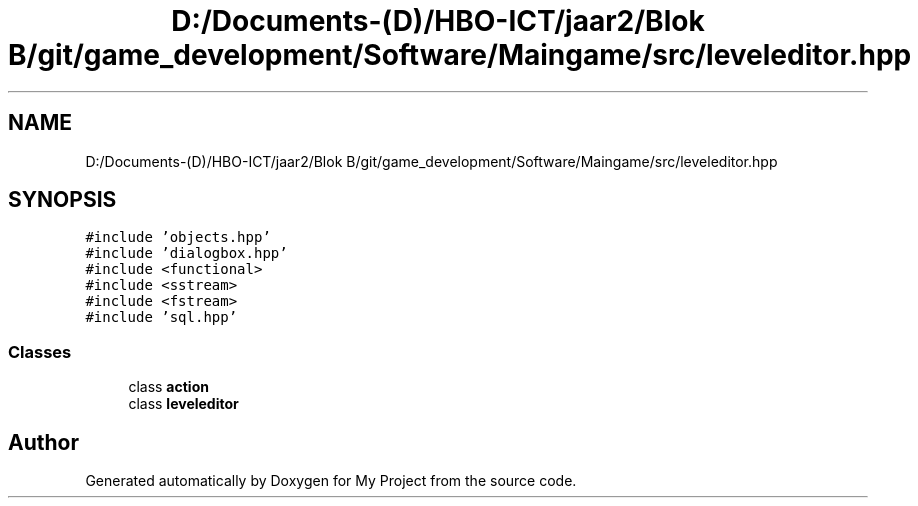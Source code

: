 .TH "D:/Documents-(D)/HBO-ICT/jaar2/Blok B/git/game_development/Software/Maingame/src/leveleditor.hpp" 3 "Fri Feb 3 2017" "My Project" \" -*- nroff -*-
.ad l
.nh
.SH NAME
D:/Documents-(D)/HBO-ICT/jaar2/Blok B/git/game_development/Software/Maingame/src/leveleditor.hpp
.SH SYNOPSIS
.br
.PP
\fC#include 'objects\&.hpp'\fP
.br
\fC#include 'dialogbox\&.hpp'\fP
.br
\fC#include <functional>\fP
.br
\fC#include <sstream>\fP
.br
\fC#include <fstream>\fP
.br
\fC#include 'sql\&.hpp'\fP
.br

.SS "Classes"

.in +1c
.ti -1c
.RI "class \fBaction\fP"
.br
.ti -1c
.RI "class \fBleveleditor\fP"
.br
.in -1c
.SH "Author"
.PP 
Generated automatically by Doxygen for My Project from the source code\&.
